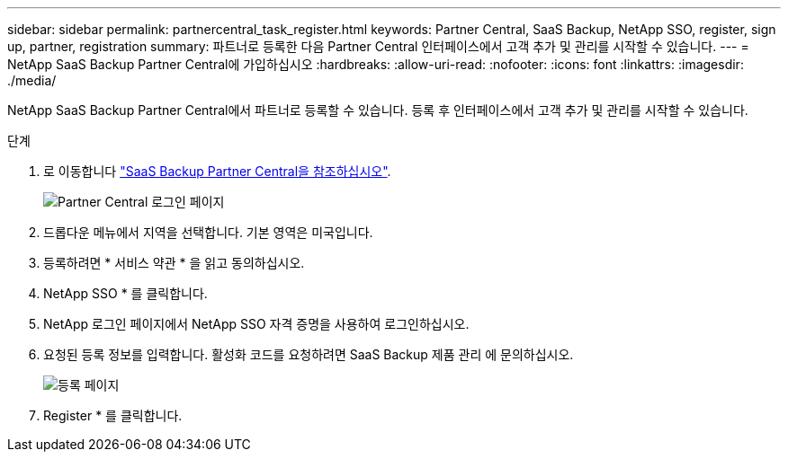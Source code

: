 ---
sidebar: sidebar 
permalink: partnercentral_task_register.html 
keywords: Partner Central, SaaS Backup, NetApp SSO, register, sign up, partner, registration 
summary: 파트너로 등록한 다음 Partner Central 인터페이스에서 고객 추가 및 관리를 시작할 수 있습니다. 
---
= NetApp SaaS Backup Partner Central에 가입하십시오
:hardbreaks:
:allow-uri-read: 
:nofooter: 
:icons: font
:linkattrs: 
:imagesdir: ./media/


[role="lead"]
NetApp SaaS Backup Partner Central에서 파트너로 등록할 수 있습니다. 등록 후 인터페이스에서 고객 추가 및 관리를 시작할 수 있습니다.

.단계
. 로 이동합니다 link:https://saasbackup.netapp.com/partner-central/["SaaS Backup Partner Central을 참조하십시오"].
+
image:partner_sign_in_page.png["Partner Central 로그인 페이지"]

. 드롭다운 메뉴에서 지역을 선택합니다. 기본 영역은 미국입니다.
. 등록하려면 * 서비스 약관 * 을 읽고 동의하십시오.
. NetApp SSO * 를 클릭합니다.
. NetApp 로그인 페이지에서 NetApp SSO 자격 증명을 사용하여 로그인하십시오.
. 요청된 등록 정보를 입력합니다. 활성화 코드를 요청하려면 SaaS Backup 제품 관리 에 문의하십시오.
+
image:register_sign_up.png["등록 페이지"]

. Register * 를 클릭합니다.

